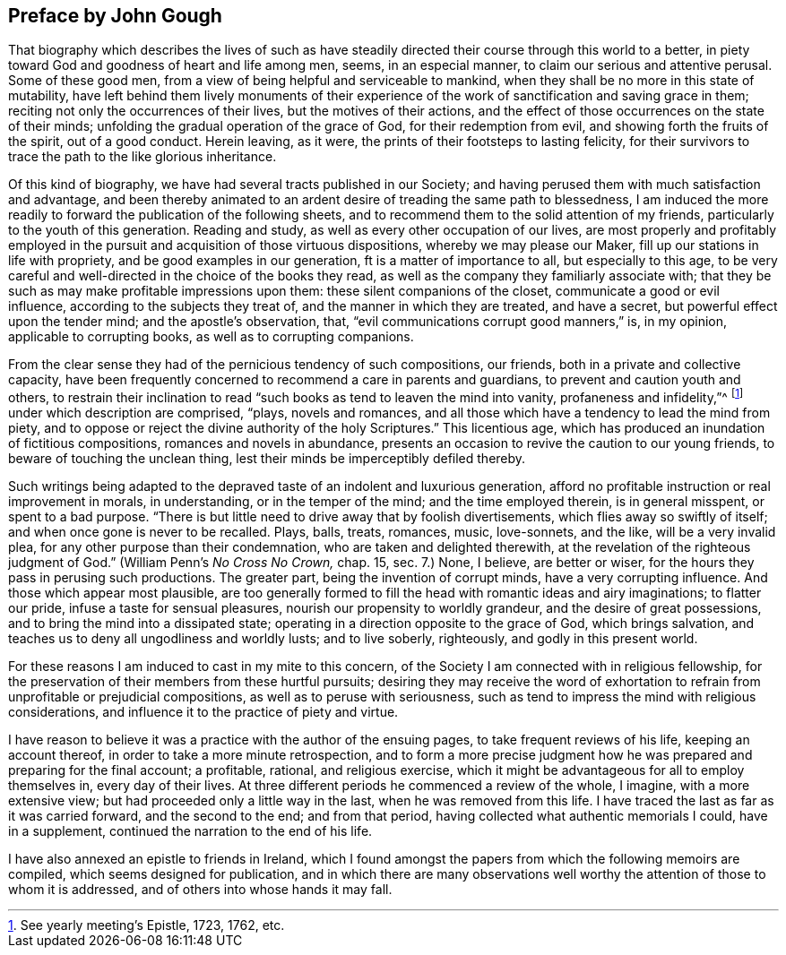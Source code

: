 == Preface by John Gough

That biography which describes the lives of such as have
steadily directed their course through this world to a better,
in piety toward God and goodness of heart and life among men, seems,
in an especial manner, to claim our serious and attentive perusal.
Some of these good men, from a view of being helpful and serviceable to mankind,
when they shall be no more in this state of mutability,
have left behind them lively monuments of their experience of
the work of sanctification and saving grace in them;
reciting not only the occurrences of their lives, but the motives of their actions,
and the effect of those occurrences on the state of their minds;
unfolding the gradual operation of the grace of God, for their redemption from evil,
and showing forth the fruits of the spirit, out of a good conduct.
Herein leaving, as it were, the prints of their footsteps to lasting felicity,
for their survivors to trace the path to the like glorious inheritance.

Of this kind of biography, we have had several tracts published in our Society;
and having perused them with much satisfaction and advantage,
and been thereby animated to an ardent desire of treading the same path to blessedness,
I am induced the more readily to forward the publication of the following sheets,
and to recommend them to the solid attention of my friends,
particularly to the youth of this generation.
Reading and study, as well as every other occupation of our lives,
are most properly and profitably employed in the
pursuit and acquisition of those virtuous dispositions,
whereby we may please our Maker, fill up our stations in life with propriety,
and be good examples in our generation, ft is a matter of importance to all,
but especially to this age,
to be very careful and well-directed in the choice of the books they read,
as well as the company they familiarly associate with;
that they be such as may make profitable impressions upon them:
these silent companions of the closet, communicate a good or evil influence,
according to the subjects they treat of, and the manner in which they are treated,
and have a secret, but powerful effect upon the tender mind;
and the apostle`'s observation, that, "`evil communications corrupt good manners,`" is,
in my opinion, applicable to corrupting books, as well as to corrupting companions.

From the clear sense they had of the pernicious tendency of such compositions,
our friends, both in a private and collective capacity,
have been frequently concerned to recommend a care in parents and guardians,
to prevent and caution youth and others,
to restrain their inclination to read "`such
books as tend to leaven the mind into vanity,
profaneness and infidelity,`"^
footnote:[See yearly meeting`'s Epistle, 1723, 1762, etc.]
under which description are comprised, "`plays, novels and romances,
and all those which have a tendency to lead the mind from piety,
and to oppose or reject the divine authority of the holy Scriptures.`"
This licentious age, which has produced an inundation of fictitious compositions,
romances and novels in abundance,
presents an occasion to revive the caution to our young friends,
to beware of touching the unclean thing,
lest their minds be imperceptibly defiled thereby.

Such writings being adapted to the depraved
taste of an indolent and luxurious generation,
afford no profitable instruction or real improvement in morals, in understanding,
or in the temper of the mind; and the time employed therein, is in general misspent,
or spent to a bad purpose.
"`There is but little need to drive away that by foolish divertisements,
which flies away so swiftly of itself; and when once gone is never to be recalled.
Plays, balls, treats, romances, music, love-sonnets, and the like,
will be a very invalid plea, for any other purpose than their condemnation,
who are taken and delighted therewith,
at the revelation of the righteous judgment of God.`"
(William Penn`'s _No Cross No Crown,_ chap. 15, sec. 7.)
None, I believe, are better or wiser,
for the hours they pass in perusing such productions.
The greater part, being the invention of corrupt minds, have a very corrupting influence.
And those which appear most plausible,
are too generally formed to fill the head with romantic ideas and airy imaginations;
to flatter our pride, infuse a taste for sensual pleasures,
nourish our propensity to worldly grandeur, and the desire of great possessions,
and to bring the mind into a dissipated state;
operating in a direction opposite to the grace of God, which brings salvation,
and teaches us to deny all ungodliness and worldly lusts; and to live soberly,
righteously, and godly in this present world.

For these reasons I am induced to cast in my mite to this concern,
of the Society I am connected with in religious fellowship,
for the preservation of their members from these hurtful pursuits;
desiring they may receive the word of exhortation to
refrain from unprofitable or prejudicial compositions,
as well as to peruse with seriousness,
such as tend to impress the mind with religious considerations,
and influence it to the practice of piety and virtue.

I have reason to believe it was a practice with the author of the ensuing pages,
to take frequent reviews of his life, keeping an account thereof,
in order to take a more minute retrospection,
and to form a more precise judgment how he was
prepared and preparing for the final account;
a profitable, rational, and religious exercise,
which it might be advantageous for all to employ themselves in, every day of their lives.
At three different periods he commenced a review of the whole, I imagine,
with a more extensive view; but had proceeded only a little way in the last,
when he was removed from this life.
I have traced the last as far as it was carried forward, and the second to the end;
and from that period, having collected what authentic memorials I could,
have in a supplement, continued the narration to the end of his life.

I have also annexed an epistle to friends in Ireland,
which I found amongst the papers from which the following memoirs are compiled,
which seems designed for publication,
and in which there are many observations well worthy
the attention of those to whom it is addressed,
and of others into whose hands it may fall.
